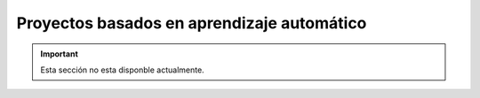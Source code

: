 ===========================================
Proyectos basados en aprendizaje automático
===========================================

.. important:: Esta sección no esta disponble actualmente.
